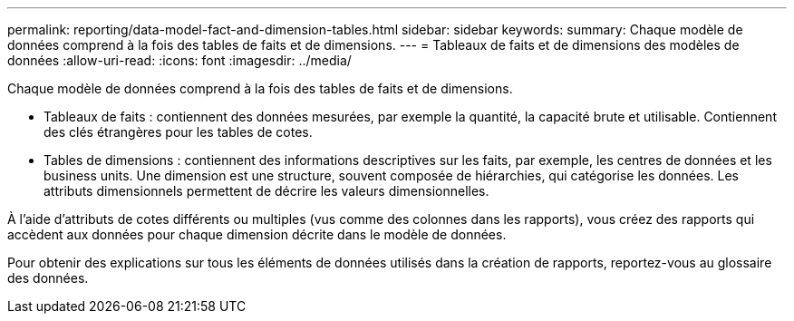 ---
permalink: reporting/data-model-fact-and-dimension-tables.html 
sidebar: sidebar 
keywords:  
summary: Chaque modèle de données comprend à la fois des tables de faits et de dimensions. 
---
= Tableaux de faits et de dimensions des modèles de données
:allow-uri-read: 
:icons: font
:imagesdir: ../media/


[role="lead"]
Chaque modèle de données comprend à la fois des tables de faits et de dimensions.

* Tableaux de faits : contiennent des données mesurées, par exemple la quantité, la capacité brute et utilisable. Contiennent des clés étrangères pour les tables de cotes.
* Tables de dimensions : contiennent des informations descriptives sur les faits, par exemple, les centres de données et les business units. Une dimension est une structure, souvent composée de hiérarchies, qui catégorise les données. Les attributs dimensionnels permettent de décrire les valeurs dimensionnelles.


À l'aide d'attributs de cotes différents ou multiples (vus comme des colonnes dans les rapports), vous créez des rapports qui accèdent aux données pour chaque dimension décrite dans le modèle de données.

Pour obtenir des explications sur tous les éléments de données utilisés dans la création de rapports, reportez-vous au glossaire des données.
